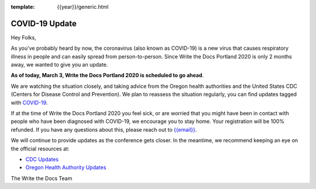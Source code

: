 :template: {{year}}/generic.html

.. post:: March 3, 2020
   :tags: portland-2020, covid-19

COVID-19 Update
===============

Hey Folks,

As you've probably heard by now, the coronavirus (also known as COVID-19) is a new virus that causes respiratory illness in people and can easily spread from person-to-person. Since Write the Docs Portland 2020 is only 2 months away, we wanted to give you an update.

**As of today, March 3, Write the Docs Portland 2020 is scheduled to go ahead**.

We are watching the situation closely, and taking advice from the Oregon health authorities and the United States CDC (Centers for Disease Control and Prevention). We plan to reassess the situation regularly, you can find updates tagged with `COVID-19 </blog/archive/tag/covid-19/>`_.

If at the time of Write the Docs Portland 2020 you feel sick, or are worried that you might have been in contact with people who have been diagnosed with COVID-19, we encourage you to stay home. Your registration will be 100% refunded. If you have any questions about this, please reach out to `{{email}} <mailto:{{email}}>`_.

We will continue to provide updates as the conference gets closer. In the meantime, we recommend keeping an eye on the official resources at:

* `CDC Updates <https://www.cdc.gov/coronavirus/2019-ncov/index.html>`_
* `Oregon Health Authority Updates <https://www.oregon.gov/oha/PH/DISEASESCONDITIONS/DISEASESAZ/Pages/emerging-respiratory-infections.aspx>`_

The Write the Docs Team
